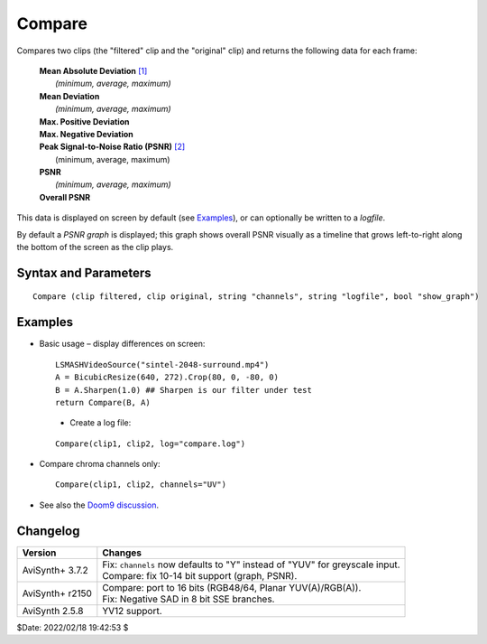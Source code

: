 
Compare
=======

Compares two clips (the "filtered" clip and the "original" clip) and returns the 
following data for each frame: 

    | **Mean Absolute Deviation** `[1]`_
    |     *(minimum, average, maximum)*
    | **Mean Deviation**
    |     *(minimum, average, maximum)*
    | **Max. Positive Deviation**
    | **Max. Negative Deviation**
    | **Peak Signal-to-Noise Ratio (PSNR)** `[2]`_
    |     (minimum, average, maximum)
    | **PSNR**
    |     *(minimum, average, maximum)*
    | **Overall PSNR**

This data is displayed on screen by default (see `Examples`_), or can 
optionally be written to a *logfile*.

By default a *PSNR graph* is displayed; this graph shows overall PSNR visually 
as a timeline that grows left-to-right along the bottom of the screen as the 
clip plays. 


Syntax and Parameters
----------------------

::

    Compare (clip filtered, clip original, string "channels", string "logfile", bool "show_graph")

.. describe:: filtered, original

    | Source clips; the "filtered" clip and the "original" clip. Size and color 
      formats must match. 
    | All color formats supported except 32-bit float.
    | The "filtered" clip is returned. 

.. describe:: channels

    | Define which color channels to be compared by their initial letters, e.g. 
      "R" (=red).
    | Valid channel letters are:

    * R, G, B, A for RGB(A) clips.
    * Y, U, V, A for YUV(A) clips.
    * Y for single channel greyscale clips.

    | Letters are not case sensitive and may be given in any order. 
    | By default, all channels are compared (except for the alpha (A) channel).

    Default: ""

.. describe:: logfile

    | If specified, the results will be written to a file, and not drawn on the 
      clip. 
    | Using a logfile is much faster if you need to compare a lot of frames. 

    Default: ""

.. describe:: show_graph

    If true, the PSNR graph is drawn on the clip.

    Default: true


Examples
--------

* Basic usage – display differences on screen::

    LSMASHVideoSource("sintel-2048-surround.mp4")
    A = BicubicResize(640, 272).Crop(80, 0, -80, 0)
    B = A.Sharpen(1.0) ## Sharpen is our filter under test
    return Compare(B, A)

 .. figure:: pictures/compare-sintel-9507.jpg
    :align: left


* Create a log file::

    Compare(clip1, clip2, log="compare.log")

* Compare chroma channels only::

    Compare(clip1, clip2, channels="UV")

* See also the `Doom9 discussion`_.


Changelog
---------

+-----------------+-------------------------------------------------------------+
| Version         | Changes                                                     |
+=================+=============================================================+
| AviSynth+ 3.7.2 || Fix: ``channels`` now defaults to "Y" instead of "YUV" for |
|                 |  greyscale input.                                           |
|                 || Compare: fix 10-14 bit support (graph, PSNR).              |
+-----------------+-------------------------------------------------------------+
| AviSynth+ r2150 || Compare: port to 16 bits (RGB48/64, Planar YUV(A)/RGB(A)). |
|                 || Fix:  Negative SAD in 8 bit SSE branches.                  |
+-----------------+-------------------------------------------------------------+
| AviSynth 2.5.8  | YV12 support.                                               |
+-----------------+-------------------------------------------------------------+

$Date: 2022/02/18 19:42:53 $

.. _[1]:
    https://en.wikipedia.org/wiki/Statistical_dispersion
.. _[2]:
    http://avisynth.nl/index.php/PSNR
.. _Sintel:
    https://durian.blender.org/download/
.. _Doom9 discussion:
    https://forum.doom9.org/showthread.php?t=29538

